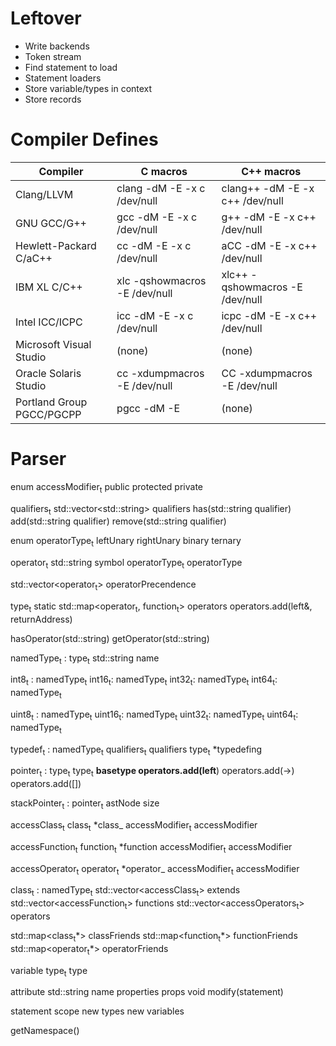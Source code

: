 * Leftover
- Write backends
- Token stream
- Find statement to load
- Statement loaders
- Store variable/types in context
- Store records
* Compiler Defines

|---------------------------+---------------------------------+-----------------------------------|
| Compiler                  | C macros                        | C++ macros                        |
|---------------------------+---------------------------------+-----------------------------------|
| Clang/LLVM                | clang -dM -E -x c /dev/null     | clang++ -dM -E -x c++ /dev/null   |
| GNU GCC/G++               | gcc   -dM -E -x c /dev/null     | g++     -dM -E -x c++ /dev/null   |
| Hewlett-Packard C/aC++    | cc    -dM -E -x c /dev/null     | aCC     -dM -E -x c++ /dev/null   |
| IBM XL C/C++              | xlc   -qshowmacros -E /dev/null | xlc++   -qshowmacros -E /dev/null |
| Intel ICC/ICPC            | icc   -dM -E -x c /dev/null     | icpc    -dM -E -x c++ /dev/null   |
| Microsoft Visual Studio   | (none)                          | (none)                            |
| Oracle Solaris Studio     | cc    -xdumpmacros -E /dev/null | CC      -xdumpmacros -E /dev/null |
| Portland Group PGCC/PGCPP | pgcc  -dM -E                    | (none)                            |
|---------------------------+---------------------------------+-----------------------------------|

* Parser
enum accessModifier_t
  public
  protected
  private


qualifiers_t
  std::vector<std::string> qualifiers
  has(std::string qualifier)
  add(std::string qualifier)
  remove(std::string qualifier)


enum operatorType_t
  leftUnary
  rightUnary
  binary
  ternary


operator_t
  std::string symbol
  operatorType_t operatorType


std::vector<operator_t> operatorPrecendence


type_t
  static std::map<operator_t, function_t> operators
  operators.add(left&, returnAddress)

  hasOperator(std::string)
  getOperator(std::string)


namedType_t : type_t
  std::string name

int8_t : namedType_t
int16_t: namedType_t
int32_t: namedType_t
int64_t: namedType_t

uint8_t : namedType_t
uint16_t: namedType_t
uint32_t: namedType_t
uint64_t: namedType_t

typedef_t : namedType_t
  qualifiers_t qualifiers
  type_t *typedefing

#                    * | pointer
#            * const * |  -> pointer(const)
#           ** const * |    -> pointer
# const int ** const * |      -> int(const)
pointer_t : type_t
  type_t *basetype
  operators.add(left*)
  operators.add(->)
  operators.add([])


stackPointer_t : pointer_t
  astNode size


accessClass_t
  class_t *class_
  accessModifier_t accessModifier


accessFunction_t
  function_t *function
  accessModifier_t accessModifier


accessOperator_t
  operator_t *operator_
  accessModifier_t accessModifier


class_t : namedType_t
  std::vector<accessClass_t> extends
  std::vector<accessFunction_t> functions
  std::vector<accessOperators_t> operators

  std::map<class_t*> classFriends
  std::map<function_t*> functionFriends
  std::map<operator_t*> operatorFriends


variable
  type_t type


attribute
  std::string name
  properties props
  void modify(statement)


statement
  scope
    new types
    new variables

  getNamespace()
